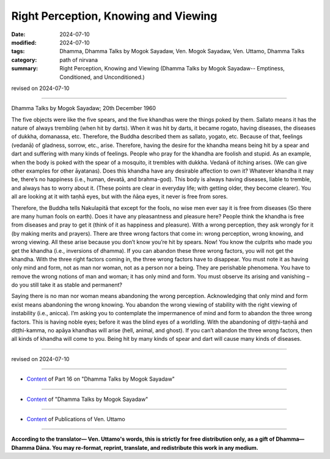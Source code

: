 ==========================================
Right Perception, Knowing and Viewing
==========================================

:date: 2024-07-10
:modified: 2024-07-10
:tags: Dhamma, Dhamma Talks by Mogok Sayadaw, Ven. Mogok Sayadaw, Ven. Uttamo, Dhamma Talks
:category: path of nirvana
:summary: Right Perception, Knowing and Viewing (Dhamma Talks by Mogok Sayadaw-- Emptiness, Conditioned, and Unconditioned.)

revised on 2024-07-10

------

Dhamma Talks by Mogok Sayadaw; 20th December 1960

The five objects were like the five spears, and the five khandhas were the things poked by them. Sallato means it has the nature of always trembling (when hit by darts). When it was hit by darts, it became rogato, having diseases, the diseases of dukkha, domanassa, etc. Therefore, the Buddha described them as sallato, yogato, etc. Because of that, feelings (vedanā) of gladness, sorrow, etc., arise. Therefore, having the desire for the khandha means being hit by a spear and dart and suffering with many kinds of feelings. People who pray for the khandha are foolish and stupid. As an example, when the body is poked with the spear of a mosquito, it trembles with dukkha. Vedanā of itching arises. (We can give other examples for other āyatanas). Does this khandha have any desirable affection to own it? Whatever khandha it may be, there’s no happiness (i.e., human, devatā, and brahma-god). This body is always having diseases, liable to tremble, and always has to worry about it. (These points are clear in everyday life; with getting older, they become clearer). You all are looking at it with taṇhā eyes, but with the ñāṇa eyes, it never is free from sores.

Therefore, the Buddha tells Nakulapitā that except for the fools, no wise men ever say it is free from diseases (So there are many human fools on earth). Does it have any pleasantness and pleasure here? People think the khandha is free from diseases and pray to get it (think of it as happiness and pleasure). With a wrong perception, they ask wrongly for it (by making merits and prayers). There are three wrong factors that come in: wrong perception, wrong knowing, and wrong viewing. All these arise because you don’t know you’re hit by spears. Now! You know the culprits who made you get the khandha (i.e., inversions of dhamma). If you can abandon these three wrong factors, you will not get the khandha. With the three right factors coming in, the three wrong factors have to disappear. You must note it as having only mind and form, not as man nor woman, not as a person nor a being. They are perishable phenomena. You have to remove the wrong notions of man and woman; it has only mind and form. You must observe its arising and vanishing – do you still take it as stable and permanent?

Saying there is no man nor woman means abandoning the wrong perception. Acknowledging that only mind and form exist means abandoning the wrong knowing. You abandon the wrong viewing of stability with the right viewing of instability (i.e., anicca). I’m asking you to contemplate the impermanence of mind and form to abandon the three wrong factors. This is having noble eyes; before it was the blind eyes of a worldling. With the abandoning of diṭṭhi-taṇhā and diṭṭhi-kamma, no apāya khandhas will arise (hell, animal, and ghost). If you can’t abandon the three wrong factors, then all kinds of khandha will come to you. Being hit by many kinds of spear and dart will cause many kinds of diseases.

------

revised on 2024-07-10

------

- `Content <{filename}pt16-content-of-part16%zh.rst>`__ of Part 16 on "Dhamma Talks by Mogok Sayadaw"

------

- `Content <{filename}content-of-dhamma-talks-by-mogok-sayadaw%zh.rst>`__ of "Dhamma Talks by Mogok Sayadaw"

------

- `Content <{filename}../publication-of-ven-uttamo%zh.rst>`__ of Publications of Ven. Uttamo

------

**According to the translator— Ven. Uttamo's words, this is strictly for free distribution only, as a gift of Dhamma—Dhamma Dāna. You may re-format, reprint, translate, and redistribute this work in any medium.**

..
  2024-07-10; create rst on 07-09